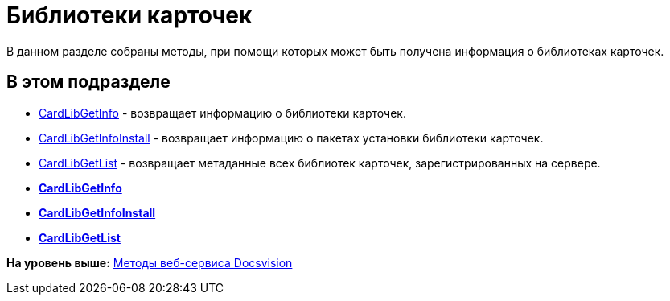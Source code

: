 = Библиотеки карточек

В данном разделе собраны методы, при помощи которых может быть получена информация о библиотеках карточек.

== В этом подразделе

* xref:DevManualAppendix_WebService_Library_CardLibGetInfo.adoc[CardLibGetInfo] - возвращает информацию о библиотеки карточек.
* xref:DevManualAppendix_WebService_Library_CardLibGetInfoInstall.adoc[CardLibGetInfoInstall] - возвращает информацию о пакетах установки библиотеки карточек.
* xref:DevManualAppendix_WebService_Library_CardLibGetList.adoc[CardLibGetList] - возвращает метаданные всех библиотек карточек, зарегистрированных на сервере.

* *xref:../pages/DevManualAppendix_WebService_Library_CardLibGetInfo.adoc[CardLibGetInfo]* +
* *xref:../pages/DevManualAppendix_WebService_Library_CardLibGetInfoInstall.adoc[CardLibGetInfoInstall]* +
* *xref:../pages/DevManualAppendix_WebService_Library_CardLibGetList.adoc[CardLibGetList]* +

*На уровень выше:* xref:../pages/dm_appendix_webservice.adoc[Методы веб-сервиса Docsvision]
